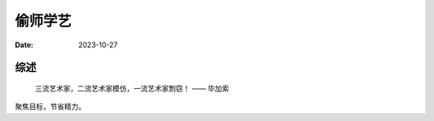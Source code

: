 ========
偷师学艺
========

:date: 2023-10-27

综述
====

   三流艺术家，二流艺术家模仿，一流艺术家剽窃！
   —— 毕加索


聚焦目标，节省精力。

